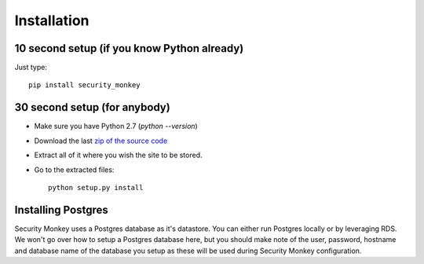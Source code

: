 ============
Installation
============

10 second setup (if you know Python already)
============================================

Just type::

    pip install security_monkey

30 second setup (for anybody)
=============================

- Make sure you have Python 2.7 (`python --version`)
- Download the last `zip of the source code <https://github.com/netflix/security_monkey/master>`_
- Extract all of it where you wish the site to be stored.
- Go to the extracted files::
    
    python setup.py install

Installing Postgres
===================

Security Monkey uses a Postgres database as it's datastore. You can either run Postgres locally or by leveraging RDS. We won't go over how to setup a Postgres database here, but you should make note of the user, password, hostname and database name of the database you setup as these will be used during Security Monkey configuration. 


